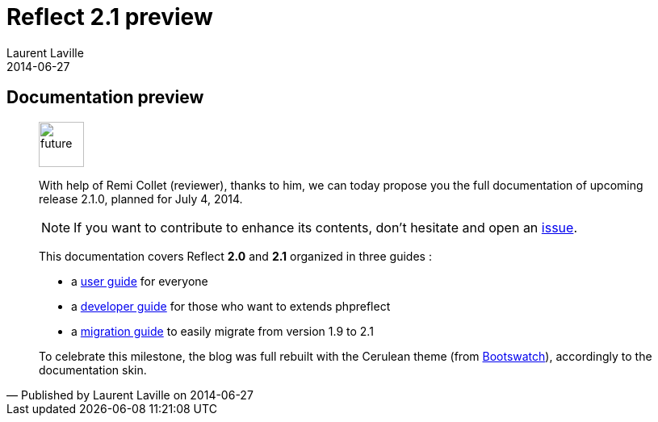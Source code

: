 :doctitle:    Reflect 2.1 preview
:description: Documentation
:iconsfont: font-awesome
:imagesdir: ./images
:author:    Laurent Laville
:revdate:   2014-06-27
:pubdate:   Fri, 27 Jun 2014 17:38:45 +0200
:summary:   Documentation preview
:jumbotron:
:jumbotron-fullwidth:
:footer-fullwidth:
:docbaseurl: http://php5.laurent-laville.org/reflect/manual/2.1/en/

== {summary}

[quote,Published by {author} on {revdate}]
____
image:icons/font-awesome/clock-o.png[alt="future",icon="clock-o",size="4x",width=56]

[role="lead"]
With help of Remi Collet (reviewer), thanks to him, we can today propose you the full
documentation of upcoming release 2.1.0, planned for July 4, 2014.

NOTE: If you want to contribute to enhance its contents, don't hesitate and open an
https://github.com/llaville/php-reflect/issues[issue].

This documentation covers [label label-primary]#Reflect# [label label-success]*2.0* and [label label-success]*2.1* 
organized in three guides :

- a {docbaseurl}user-guide.html[user guide] for everyone
- a {docbaseurl}developer-guide.html[developer guide] for those who want to extends phpreflect
- a {docbaseurl}migration-guide.html[migration guide] to easily migrate from version 1.9 to 2.1

To celebrate this milestone, the blog was full rebuilt with the 
[label label-info]#Cerulean# theme (from http://bootswatch.com/[Bootswatch]),
accordingly to the documentation skin.
____
